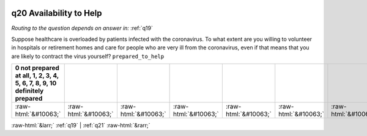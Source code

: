 .. _q20:

 
 .. role:: raw-html(raw) 
        :format: html 

q20 Availability to Help
========================
*Routing to the question depends on answer in:* :ref:`q19`

Suppose healthcare is overloaded by patients infected with the coronavirus. To what extent are you willing to volunteer in hospitals or retirement homes and care for people who are very ill from the coronavirus, even if that means that you are likely to contract the virus yourself? ``prepared_to_help``

.. csv-table::
   :delim: | 
   :header: 0 not prepared at all, 1, 2, 3, 4, 5, 6, 7, 8, 9, 10 definitely prepared

           :raw-html:`&#10063;`|:raw-html:`&#10063;`|:raw-html:`&#10063;`|:raw-html:`&#10063;`|:raw-html:`&#10063;`|:raw-html:`&#10063;`|:raw-html:`&#10063;`|:raw-html:`&#10063;`|:raw-html:`&#10063;`|:raw-html:`&#10063;`|:raw-html:`&#10063;`

.. image:: ../_screenshots/q20.png


:raw-html:`&larr;` :ref:`q19` | :ref:`q21` :raw-html:`&rarr;`
